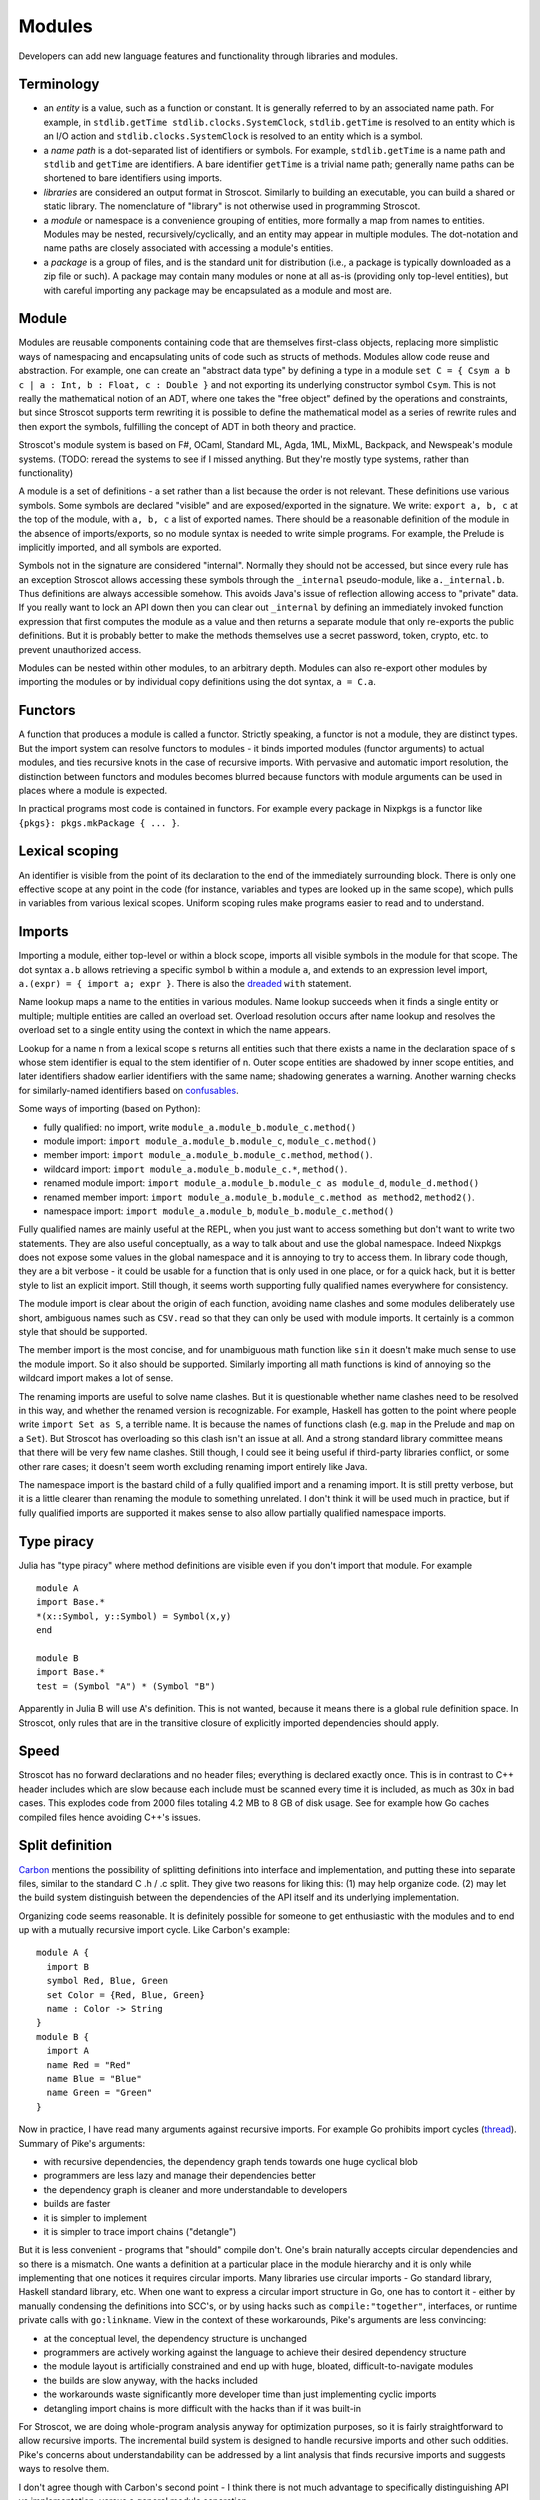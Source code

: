 Modules
#######

Developers can add new language features and functionality through libraries and modules.

Terminology
===========

* an *entity* is a value, such as a function or constant. It is generally referred to by an associated name path. For example, in ``stdlib.getTime stdlib.clocks.SystemClock``, ``stdlib.getTime`` is resolved to an entity which is an I/O action and ``stdlib.clocks.SystemClock`` is resolved to an entity which is a symbol.
* a *name path* is a dot-separated list of identifiers or symbols. For example, ``stdlib.getTime`` is a name path and ``stdlib`` and ``getTime`` are identifiers. A bare identifier ``getTime`` is a trivial name path; generally name paths can be shortened to bare identifiers using imports.
* *libraries* are considered an output format in Stroscot. Similarly to building an executable, you can build a shared or static library. The nomenclature of "library" is not otherwise used in programming Stroscot.
* a *module* or namespace is a convenience grouping of entities, more formally a map from names to entities. Modules may be nested, recursively/cyclically, and an entity may appear in multiple modules. The dot-notation and name paths are closely associated with accessing a module's entities.
* a *package* is a group of files, and is the standard unit for distribution (i.e., a package is typically downloaded as a zip file or such). A package may contain many modules or none at all as-is (providing only top-level entities), but with careful importing any package may be encapsulated as a module and most are.

Module
======

Modules are reusable components containing code that are themselves first-class objects, replacing more simplistic ways of namespacing and encapsulating units of code such as structs of methods. Modules allow code reuse and abstraction. For example, one can create an "abstract data type" by defining a type in a module ``set C = { Csym a b c | a : Int, b : Float, c : Double }``  and not exporting its underlying constructor symbol ``Csym``. This is not really the mathematical notion of an ADT, where one takes the "free object" defined by the operations and constraints, but since Stroscot supports term rewriting it is possible to define the mathematical model as a series of rewrite rules and then export the symbols, fulfilling the concept of ADT in both theory and practice.

Stroscot's module system is based on F#, OCaml, Standard ML, Agda, 1ML, MixML, Backpack, and Newspeak's module systems. (TODO: reread the systems to see if I missed anything. But they're mostly type systems, rather than functionality)

A module is a set of definitions - a set rather than a list because the order is not relevant. These definitions use various symbols. Some symbols are declared "visible" and are exposed/exported in the signature. We write: ``export a, b, c`` at the top of the module, with ``a, b, c`` a list of exported names. There should be a reasonable definition of the module in the absence of imports/exports, so no module syntax is needed to write simple programs. For example, the Prelude is implicitly imported, and all symbols are exported.

Symbols not in the signature are considered "internal". Normally they should not be accessed, but since every rule has an exception Stroscot allows accessing these symbols through the ``_internal`` pseudo-module, like ``a._internal.b``. Thus definitions are always accessible somehow. This avoids Java's issue of reflection allowing access to "private" data. If you really want to lock an API down then you can clear out ``_internal`` by defining an immediately invoked function expression that first computes the module as a value and then returns a separate module that only re-exports the public definitions. But it is probably better to make the methods themselves use a secret password, token, crypto, etc. to prevent unauthorized access.

Modules can be nested within other modules, to an arbitrary depth. Modules can also re-export other modules by importing the modules or by individual copy definitions using the dot syntax, ``a = C.a``.

Functors
========

A function that produces a module is called a functor. Strictly speaking, a functor is not a module, they are distinct types. But the import system can resolve functors to modules - it binds imported modules (functor arguments) to actual modules, and ties recursive knots in the case of recursive imports. With pervasive and automatic import resolution, the distinction between functors and modules becomes blurred because functors with module arguments can be used in places where a module is expected.

In practical programs most code is contained in functors. For example every package in Nixpkgs is a functor like ``{pkgs}: pkgs.mkPackage { ... }``.

Lexical scoping
===============

An identifier is visible from the point of its declaration to the end of the immediately surrounding block.
There is only one effective scope at any point in the code (for instance, variables and types are looked up in the same scope), which pulls in variables from various lexical scopes. Uniform scoping rules make programs easier to read and to understand.

Imports
=======

Importing a module, either top-level or within a block scope, imports all visible symbols in the module for that scope. The dot syntax ``a.b`` allows retrieving a specific symbol ``b`` within a module ``a``, and extends to an expression level import, ``a.(expr) = { import a; expr }``. There is also the `dreaded <https://2ality.com/2011/06/with-statement.html>`__ ``with`` statement.

Name lookup maps a name to the entities in various modules. Name lookup succeeds when it finds a single entity or multiple; multiple entities are called an overload set. Overload resolution occurs after name lookup and resolves the overload set to a single entity using the context in which the name appears.

Lookup for a name n from a lexical scope s returns all entities such that there exists a name in the declaration space of s whose stem identifier is equal to the stem identifier of n. Outer scope entities are shadowed by inner scope entities, and later identifiers shadow earlier identifiers with the same name; shadowing generates a warning. Another warning checks for similarly-named identifiers based on `confusables <http://www.unicode.org/reports/tr39/#Confusable_Detection>`__.

Some ways of importing (based on Python):

* fully qualified: no import, write ``module_a.module_b.module_c.method()``
* module import: ``import module_a.module_b.module_c``, ``module_c.method()``
* member import: ``import module_a.module_b.module_c.method``, ``method()``.
* wildcard import: ``import module_a.module_b.module_c.*``, ``method()``.
* renamed module import: ``import module_a.module_b.module_c as module_d``, ``module_d.method()``
* renamed member import: ``import module_a.module_b.module_c.method as method2``, ``method2()``.
* namespace import: ``import module_a.module_b``, ``module_b.module_c.method()``

Fully qualified names are mainly useful at the REPL, when you just want to access something but don't want to write two statements. They are also useful conceptually, as a way to talk about and use the global namespace. Indeed Nixpkgs does not expose some values in the global namespace and it is annoying to try to access them. In library code though, they are a bit verbose - it could be usable for a function that is only used in one place, or for a quick hack, but it is better style to list an explicit import. Still though, it seems worth supporting fully qualified names everywhere for consistency.

The module import is clear about the origin of each function, avoiding name clashes and some modules deliberately use short, ambiguous names such as ``CSV.read`` so that they can only be used with module imports. It certainly is a common style that should be supported.

The member import is the most concise, and for unambiguous math function like ``sin`` it doesn't make much sense to use the module import. So it also should be supported. Similarly importing all math functions is kind of annoying so the wildcard import makes a lot of sense.

The renaming imports are useful to solve name clashes. But it is questionable whether name clashes need to be resolved in this way, and whether the renamed version is recognizable. For example, Haskell has gotten to the point where people write ``import Set as S``, a terrible name. It is because the names of functions clash (e.g. ``map`` in the Prelude and ``map`` on a ``Set``). But Stroscot has overloading so this clash isn't an issue at all. And a strong standard library committee means that there will be very few name clashes. Still though, I could see it being useful if third-party libraries conflict, or some other rare cases; it doesn't seem worth excluding renaming import entirely like Java.

The namespace import is the bastard child of a fully qualified import and a renaming import. It is still pretty verbose, but it is a little clearer than renaming the module to something unrelated. I don't think it will be used much in practice, but if fully qualified imports are supported it makes sense to also allow partially qualified namespace imports.

Type piracy
===========

Julia has "type piracy" where method definitions are visible even if you don't import that module. For example

::

  module A
  import Base.*
  *(x::Symbol, y::Symbol) = Symbol(x,y)
  end

  module B
  import Base.*
  test = (Symbol "A") * (Symbol "B")

Apparently in Julia B will use A's definition. This is not wanted, because it means there is a global rule definition space. In Stroscot, only rules that are in the transitive closure of explicitly imported dependencies should apply.

Speed
=====

Stroscot has no forward declarations and no header files; everything is declared exactly once. This is in contrast to C++ header includes which are slow because each include must be scanned every time it is included, as much as 30x in bad cases. This explodes code from 2000 files totaling 4.2 MB to 8 GB of disk usage. See for example how Go caches compiled files hence avoiding C++'s issues.

Split definition
================

`Carbon <https://github.com/carbon-language/carbon-lang/blob/trunk/docs/design/code_and_name_organization/README.md#small-programs>`__ mentions the possibility of splitting definitions into interface and implementation, and putting these into separate files, similar to the standard C .h / .c split. They give two reasons for liking this: (1) may help organize code. (2) may let the build system distinguish between the dependencies of the API itself and its underlying implementation.

Organizing code seems reasonable. It is definitely possible for someone to get enthusiastic with the modules and to end up with a mutually recursive import cycle. Like Carbon's example:

::

  module A {
    import B
    symbol Red, Blue, Green
    set Color = {Red, Blue, Green}
    name : Color -> String
  }
  module B {
    import A
    name Red = "Red"
    name Blue = "Blue"
    name Green = "Green"
  }

Now in practice, I have read many arguments against recursive imports. For example Go prohibits import cycles (`thread <https://github.com/golang/go/issues/30247#issuecomment-463940936>`__). Summary of Pike's arguments:

* with recursive dependencies, the dependency graph tends towards one huge cyclical blob
* programmers are less lazy and manage their dependencies better
* the dependency graph is cleaner and more understandable to developers
* builds are faster
* it is simpler to implement
* it is simpler to trace import chains ("detangle")

But it is less convenient - programs that "should" compile don't. One's brain naturally accepts circular dependencies and so there is a mismatch. One wants a definition at a particular place in the module hierarchy and it is only while implementing that one notices it requires circular imports. Many libraries use circular imports - Go standard library, Haskell standard library, etc. When one want to express a circular import structure in Go, one has to contort it - either by manually condensing the definitions into SCC's, or by using hacks such as ``compile:"together"``, interfaces, or runtime private calls with ``go:linkname``. View in the context of these workarounds, Pike's arguments are less convincing:

* at the conceptual level, the dependency structure is unchanged
* programmers are actively working against the language to achieve their desired dependency structure
* the module layout is artificially constrained and end up with huge, bloated, difficult-to-navigate modules
* the builds are slow anyway, with the hacks included
* the workarounds waste significantly more developer time than just implementing cyclic imports
* detangling import chains is more difficult with the hacks than if it was built-in

For Stroscot, we are doing whole-program analysis anyway for optimization purposes, so it is fairly straightforward to allow recursive imports. The incremental build system is designed to handle recursive imports and other such oddities. Pike's concerns about understandability can be addressed by a lint analysis that finds recursive imports and suggests ways to resolve them.

I don't agree though with Carbon's second point - I think there is not much advantage to specifically distinguishing API vs implementation, versus a general module separation.

Module versioning
=================

With packages, we have not only simple modules in our app like ``MyModule`` but also versioned modules like ``packageA-1.2.3.4:SomeModule``. One may ask how much information is needed in the version. Based on `MS <https://learn.microsoft.com/en-us/windows/apps/desktop/modernize/package-identity-overview>`__, the full form of a versioned module identifier should have the following information about its package:

* Package Name: A memorable name chosen by the package developer. Names are not guaranteed to be unique in the general ecosystem, but are unique to a given publisher.
* Publisher: The real-world author, as identified by their signing certificate's public key. Pretty much globally unique, the hard part is rather identifying when two certificates represent the same entity.
* Version: Version number of the package, ordered by some canonical version comparison algorithm. The module developer can choose arbitrary version numbers, or just leave it 0 if the date is sufficient, but usually they will follow guidelines like `SemVer <https://semver.org/>`__, "Major.Minor.Build.Revision" or so.

  * Version comparison algorithm: Split both strings into parts, ``[A-Za-z0-9~]`` and complement, and compare starting from left to right. Then if the first character of both parts is a tilde, it is trimmed. Otherwise, the ~ (tilde) character indicates that a given package or version should be considered older (even if it is numerically larger), so if ``a`` begins with a tilde, ``b`` is newer, and vice-versa. Numbers and words are popped off as units and compared in the following order: any string not found in this list < dev < alpha = a < beta = b < pre < RC = rc < # < pl = p. If one side runs out of characters, the other side is newer, except that a present release specifier is treated as comparing with an absent number. Otherwise, if the last part compares equal, the versions are equal.

* Date: The date of the module's release, used for preferring updated versions of package.
* Hash: Sometimes you want to fork a module rather than update it. As such there is a hash, to specify Git-like fine grained changes while avoiding collisions.

Versioned module identifiers in source code should primarily use name. Publisher and version can be used to disambiguate. Neither publisher keys, dates, nor hashes should appear in actual source code, to avoid the "magic number" antipattern. Instead, they should be centralized in a lock file. Publisher keys should be named by the lockfile and their symbolic name used in the code, to support key expiration and so on. If a module depends on modules with colliding names, the lockfile should specify renamings for the modules so that they can be used together. The lockfile also solves issues like diamond dependencies and import cycles. E.g. suppose we have foo-1:A and bar-1:B depending on each other. If foo-2 is released, do we want foo-2:A -> bar-1:B <-> foo-1:a or else foo-2:A <-> bar-1:B.

The module identifier specifies the module source, not its built form, so processor architecture as given by MS is not really relevant.

I wanted a constraint that the dates must monotically increase, but it is hard to express. For example we may release (in chronological order) 1.0, 2.0, 1.0.1, 2.0.1, 1.1.0. It is really a constraint of the package repository that nobody may release back-dated software, always stamped with the current date, but we have no way of verifying this client-side just given the package list.
